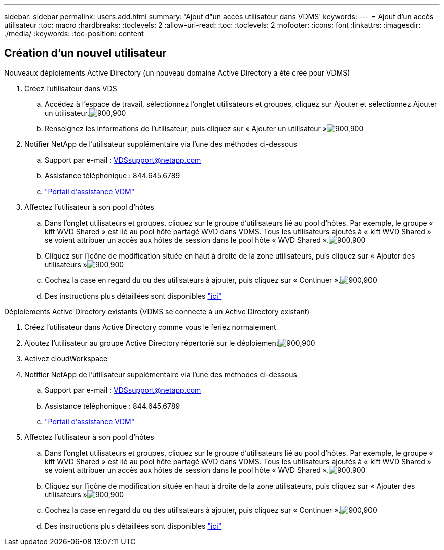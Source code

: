 ---
sidebar: sidebar 
permalink: users.add.html 
summary: 'Ajout d"un accès utilisateur dans VDMS' 
keywords:  
---
= Ajout d'un accès utilisateur
:toc: macro
:hardbreaks:
:toclevels: 2
:allow-uri-read: 
:toc: 
:toclevels: 2
:nofooter: 
:icons: font
:linkattrs: 
:imagesdir: ./media/
:keywords: 
:toc-position: content




== Création d'un nouvel utilisateur

.Nouveaux déploiements Active Directory (un nouveau domaine Active Directory a été créé pour VDMS)
. Créez l'utilisateur dans VDS
+
.. Accédez à l'espace de travail, sélectionnez l'onglet utilisateurs et groupes, cliquez sur Ajouter et sélectionnez Ajouter un utilisateur.image:users.add01.png["900,900"]
.. Renseignez les informations de l'utilisateur, puis cliquez sur « Ajouter un utilisateur »image:users.add02.png["900,900"]


. Notifier NetApp de l'utilisateur supplémentaire via l'une des méthodes ci-dessous
+
.. Support par e-mail : VDSsupport@netapp.com
.. Assistance téléphonique : 844.645.6789
.. link:https://cloudjumper.zendesk.com["Portail d'assistance VDM"]


. Affectez l'utilisateur à son pool d'hôtes
+
.. Dans l'onglet utilisateurs et groupes, cliquez sur le groupe d'utilisateurs lié au pool d'hôtes. Par exemple, le groupe « kift WVD Shared » est lié au pool hôte partagé WVD dans VDMS. Tous les utilisateurs ajoutés à « kift WVD Shared » se voient attribuer un accès aux hôtes de session dans le pool hôte « WVD Shared ».image:users.add03.png["900,900"]
.. Cliquez sur l'icône de modification située en haut à droite de la zone utilisateurs, puis cliquez sur « Ajouter des utilisateurs »image:users.add04.png["900,900"]
.. Cochez la case en regard du ou des utilisateurs à ajouter, puis cliquez sur « Continuer ».image:users.add05.png["900,900"]
.. Des instructions plus détaillées sont disponibles link:users.assigntoappgroup.html["ici"]




.Déploiements Active Directory existants (VDMS se connecte à un Active Directory existant)
. Créez l'utilisateur dans Active Directory comme vous le feriez normalement
. Ajoutez l'utilisateur au groupe Active Directory répertorié sur le déploiementimage:users.add06.png["900,900"]
. Activez cloudWorkspace
. Notifier NetApp de l'utilisateur supplémentaire via l'une des méthodes ci-dessous
+
.. Support par e-mail : VDSsupport@netapp.com
.. Assistance téléphonique : 844.645.6789
.. link:https://cloudjumper.zendesk.com["Portail d'assistance VDM"]


. Affectez l'utilisateur à son pool d'hôtes
+
.. Dans l'onglet utilisateurs et groupes, cliquez sur le groupe d'utilisateurs lié au pool d'hôtes. Par exemple, le groupe « kift WVD Shared » est lié au pool hôte partagé WVD dans VDMS. Tous les utilisateurs ajoutés à « kift WVD Shared » se voient attribuer un accès aux hôtes de session dans le pool hôte « WVD Shared ».image:users.add03.png["900,900"]
.. Cliquez sur l'icône de modification située en haut à droite de la zone utilisateurs, puis cliquez sur « Ajouter des utilisateurs »image:users.add04.png["900,900"]
.. Cochez la case en regard du ou des utilisateurs à ajouter, puis cliquez sur « Continuer ».image:users.add05.png["900,900"]
.. Des instructions plus détaillées sont disponibles link:users.assigntoappgroup.html["ici"]



